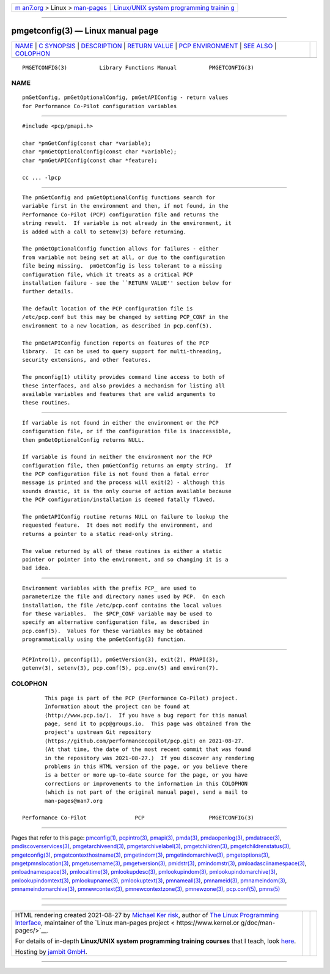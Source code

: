 .. container:: page-top

.. container:: nav-bar

   +----------------------------------+----------------------------------+
   | `m                               | `Linux/UNIX system programming   |
   | an7.org <../../../index.html>`__ | trainin                          |
   | > Linux >                        | g <http://man7.org/training/>`__ |
   | `man-pages <../index.html>`__    |                                  |
   +----------------------------------+----------------------------------+

--------------

pmgetconfig(3) — Linux manual page
==================================

+-----------------------------------+-----------------------------------+
| `NAME <#NAME>`__ \|               |                                   |
| `C SYNOPSIS <#C_SYNOPSIS>`__ \|   |                                   |
| `DESCRIPTION <#DESCRIPTION>`__ \| |                                   |
| `RETURN VALUE <#RETURN_VALUE>`__  |                                   |
| \|                                |                                   |
| `PCP                              |                                   |
| ENVIRONMENT <#PCP_ENVIRONMENT>`__ |                                   |
| \| `SEE ALSO <#SEE_ALSO>`__ \|    |                                   |
| `COLOPHON <#COLOPHON>`__          |                                   |
+-----------------------------------+-----------------------------------+
| .. container:: man-search-box     |                                   |
+-----------------------------------+-----------------------------------+

::

   PMGETCONFIG(3)          Library Functions Manual          PMGETCONFIG(3)

NAME
-------------------------------------------------

::

          pmGetConfig, pmGetOptionalConfig, pmGetAPIConfig - return values
          for Performance Co-Pilot configuration variables


-------------------------------------------------------------

::

          #include <pcp/pmapi.h>

          char *pmGetConfig(const char *variable);
          char *pmGetOptionalConfig(const char *variable);
          char *pmGetAPIConfig(const char *feature);

          cc ... -lpcp


---------------------------------------------------------------

::

          The pmGetConfig and pmGetOptionalConfig functions search for
          variable first in the environment and then, if not found, in the
          Performance Co-Pilot (PCP) configuration file and returns the
          string result.  If variable is not already in the environment, it
          is added with a call to setenv(3) before returning.

          The pmGetOptionalConfig function allows for failures - either
          from variable not being set at all, or due to the configuration
          file being missing.  pmGetConfig is less tolerant to a missing
          configuration file, which it treats as a critical PCP
          installation failure - see the ``RETURN VALUE'' section below for
          further details.

          The default location of the PCP configuration file is
          /etc/pcp.conf but this may be changed by setting PCP_CONF in the
          environment to a new location, as described in pcp.conf(5).

          The pmGetAPIConfig function reports on features of the PCP
          library.  It can be used to query support for multi-threading,
          security extensions, and other features.

          The pmconfig(1) utility provides command line access to both of
          these interfaces, and also provides a mechanism for listing all
          available variables and features that are valid arguments to
          these routines.


-----------------------------------------------------------------

::

          If variable is not found in either the environment or the PCP
          configuration file, or if the configuration file is inaccessible,
          then pmGetOptionalConfig returns NULL.

          If variable is found in neither the environment nor the PCP
          configuration file, then pmGetConfig returns an empty string.  If
          the PCP configuration file is not found then a fatal error
          message is printed and the process will exit(2) - although this
          sounds drastic, it is the only course of action available because
          the PCP configuration/installation is deemed fatally flawed.

          The pmGetAPIConfig routine returns NULL on failure to lookup the
          requested feature.  It does not modify the environment, and
          returns a pointer to a static read-only string.

          The value returned by all of these routines is either a static
          pointer or pointer into the environment, and so changing it is a
          bad idea.


-----------------------------------------------------------------------

::

          Environment variables with the prefix PCP_ are used to
          parameterize the file and directory names used by PCP.  On each
          installation, the file /etc/pcp.conf contains the local values
          for these variables.  The $PCP_CONF variable may be used to
          specify an alternative configuration file, as described in
          pcp.conf(5).  Values for these variables may be obtained
          programmatically using the pmGetConfig(3) function.


---------------------------------------------------------

::

          PCPIntro(1), pmconfig(1), pmGetVersion(3), exit(2), PMAPI(3),
          getenv(3), setenv(3), pcp.conf(5), pcp.env(5) and environ(7).

COLOPHON
---------------------------------------------------------

::

          This page is part of the PCP (Performance Co-Pilot) project.
          Information about the project can be found at 
          ⟨http://www.pcp.io/⟩.  If you have a bug report for this manual
          page, send it to pcp@groups.io.  This page was obtained from the
          project's upstream Git repository
          ⟨https://github.com/performancecopilot/pcp.git⟩ on 2021-08-27.
          (At that time, the date of the most recent commit that was found
          in the repository was 2021-08-27.)  If you discover any rendering
          problems in this HTML version of the page, or you believe there
          is a better or more up-to-date source for the page, or you have
          corrections or improvements to the information in this COLOPHON
          (which is not part of the original manual page), send a mail to
          man-pages@man7.org

   Performance Co-Pilot               PCP                    PMGETCONFIG(3)

--------------

Pages that refer to this page:
`pmconfig(1) <../man1/pmconfig.1.html>`__, 
`pcpintro(3) <../man3/pcpintro.3.html>`__, 
`pmapi(3) <../man3/pmapi.3.html>`__, 
`pmda(3) <../man3/pmda.3.html>`__, 
`pmdaopenlog(3) <../man3/pmdaopenlog.3.html>`__, 
`pmdatrace(3) <../man3/pmdatrace.3.html>`__, 
`pmdiscoverservices(3) <../man3/pmdiscoverservices.3.html>`__, 
`pmgetarchiveend(3) <../man3/pmgetarchiveend.3.html>`__, 
`pmgetarchivelabel(3) <../man3/pmgetarchivelabel.3.html>`__, 
`pmgetchildren(3) <../man3/pmgetchildren.3.html>`__, 
`pmgetchildrenstatus(3) <../man3/pmgetchildrenstatus.3.html>`__, 
`pmgetconfig(3) <../man3/pmgetconfig.3.html>`__, 
`pmgetcontexthostname(3) <../man3/pmgetcontexthostname.3.html>`__, 
`pmgetindom(3) <../man3/pmgetindom.3.html>`__, 
`pmgetindomarchive(3) <../man3/pmgetindomarchive.3.html>`__, 
`pmgetoptions(3) <../man3/pmgetoptions.3.html>`__, 
`pmgetpmnslocation(3) <../man3/pmgetpmnslocation.3.html>`__, 
`pmgetusername(3) <../man3/pmgetusername.3.html>`__, 
`pmgetversion(3) <../man3/pmgetversion.3.html>`__, 
`pmidstr(3) <../man3/pmidstr.3.html>`__, 
`pmindomstr(3) <../man3/pmindomstr.3.html>`__, 
`pmloadasciinamespace(3) <../man3/pmloadasciinamespace.3.html>`__, 
`pmloadnamespace(3) <../man3/pmloadnamespace.3.html>`__, 
`pmlocaltime(3) <../man3/pmlocaltime.3.html>`__, 
`pmlookupdesc(3) <../man3/pmlookupdesc.3.html>`__, 
`pmlookupindom(3) <../man3/pmlookupindom.3.html>`__, 
`pmlookupindomarchive(3) <../man3/pmlookupindomarchive.3.html>`__, 
`pmlookupindomtext(3) <../man3/pmlookupindomtext.3.html>`__, 
`pmlookupname(3) <../man3/pmlookupname.3.html>`__, 
`pmlookuptext(3) <../man3/pmlookuptext.3.html>`__, 
`pmnameall(3) <../man3/pmnameall.3.html>`__, 
`pmnameid(3) <../man3/pmnameid.3.html>`__, 
`pmnameindom(3) <../man3/pmnameindom.3.html>`__, 
`pmnameindomarchive(3) <../man3/pmnameindomarchive.3.html>`__, 
`pmnewcontext(3) <../man3/pmnewcontext.3.html>`__, 
`pmnewcontextzone(3) <../man3/pmnewcontextzone.3.html>`__, 
`pmnewzone(3) <../man3/pmnewzone.3.html>`__, 
`pcp.conf(5) <../man5/pcp.conf.5.html>`__, 
`pmns(5) <../man5/pmns.5.html>`__

--------------

--------------

.. container:: footer

   +-----------------------+-----------------------+-----------------------+
   | HTML rendering        |                       | |Cover of TLPI|       |
   | created 2021-08-27 by |                       |                       |
   | `Michael              |                       |                       |
   | Ker                   |                       |                       |
   | risk <https://man7.or |                       |                       |
   | g/mtk/index.html>`__, |                       |                       |
   | author of `The Linux  |                       |                       |
   | Programming           |                       |                       |
   | Interface <https:     |                       |                       |
   | //man7.org/tlpi/>`__, |                       |                       |
   | maintainer of the     |                       |                       |
   | `Linux man-pages      |                       |                       |
   | project <             |                       |                       |
   | https://www.kernel.or |                       |                       |
   | g/doc/man-pages/>`__. |                       |                       |
   |                       |                       |                       |
   | For details of        |                       |                       |
   | in-depth **Linux/UNIX |                       |                       |
   | system programming    |                       |                       |
   | training courses**    |                       |                       |
   | that I teach, look    |                       |                       |
   | `here <https://ma     |                       |                       |
   | n7.org/training/>`__. |                       |                       |
   |                       |                       |                       |
   | Hosting by `jambit    |                       |                       |
   | GmbH                  |                       |                       |
   | <https://www.jambit.c |                       |                       |
   | om/index_en.html>`__. |                       |                       |
   +-----------------------+-----------------------+-----------------------+

--------------

.. container:: statcounter

   |Web Analytics Made Easy - StatCounter|

.. |Cover of TLPI| image:: https://man7.org/tlpi/cover/TLPI-front-cover-vsmall.png
   :target: https://man7.org/tlpi/
.. |Web Analytics Made Easy - StatCounter| image:: https://c.statcounter.com/7422636/0/9b6714ff/1/
   :class: statcounter
   :target: https://statcounter.com/

